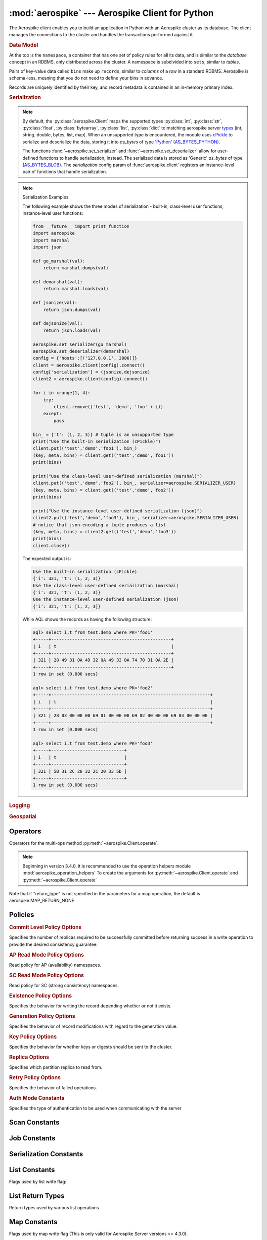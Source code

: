 .. _aerospike:

*************************************************
:mod:`aerospike` --- Aerospike Client for Python
*************************************************

.. module:: aerospike
    :platform: 64-bit Linux and OS X
    :synopsis: Aerospike client for Python.

The Aerospike client enables you to build an application in Python with an
Aerospike cluster as its database. The client manages the connections to the
cluster and handles the transactions performed against it.

.. rubric:: Data Model

At the top is the ``namespace``, a container that has one set of policy rules
for all its data, and is similar to the *database* concept in an RDBMS, only
distributed across the cluster. A namespace is subdivided into ``sets``,
similar to *tables*.

Pairs of key-value data called ``bins`` make up ``records``, similar to
*columns* of a *row* in a standard RDBMS. Aerospike is schema-less, meaning
that you do not need to define your bins in advance.

Records are uniquely identified by their key, and record metadata is contained
in an in-memory primary index.

.. seealso::
    `Architecture Overview <http://www.aerospike.com/docs/architecture/index.html>`_
    and `Aerospike Data Model
    <http://www.aerospike.com/docs/architecture/data-model.html>`_ for more
    information about Aerospike.


.. py:function:: client(config)

    Creates a new instance of the Client class. This client can
    :meth:`~aerospike.Client.connect` to the cluster and perform operations
    against it, such as :meth:`~aerospike.Client.put` and
    :meth:`~aerospike.Client.get` records.

    This is a wrapper function which calls the constructor for the :class:`~aerospike.Client` class.
    The client may also be constructed by calling the constructor directly.

    :param dict config: the client's configuration.

        .. hlist::
            :columns: 1

            * **hosts** a required :class:`list` of (address, port, [tls-name]) tuples identifying a node (or multiple nodes) in the cluster. 
                | The client will connect to the first available node in the list, the *seed node*, 
                | and will learn about the cluster and partition map from it. If tls-name is specified, it must match the tls-name specified in the node's
                | server configuration file and match the server's CA certificate.  
                | **Note: use of TLS requires Aerospike Enterprise Edition**
            * **lua** an optional :class:`dict` containing the paths to two types of Lua modules
                * **system_path** the location of the system modules such as ``aerospike.lua`` (default: ``/usr/local/aerospike/lua``)
                * **user_path** the location of the user's record and stream UDFs . (default: ``./``)
            * **policies** a :class:`dict` of policies
                * **read** A dictionary containing read policies. See :ref:`aerospike_read_policies` for available policy fields and values.
                * **write** A dictionary containing write policies. See :ref:`aerospike_write_policies` for available policy fields and values.
                * **apply** A dictionary containing apply policies. See :ref:`aerospike_apply_policies` for available policy fields and values.
                * **operate** A dictionary containing operate policies. See :ref:`aerospike_operate_policies` for available policy fields and values.
                * **remove** A dictionary containing remove policies. See :ref:`aerospike_remove_policies` for available policy fields and values.
                * **query** A dictionary containing query policies. See :ref:`aerospike_query_policies` for available policy fields and values.
                * **scan** A dictionary containing scan policies. See :ref:`aerospike_scan_policies` for available policy fields and values.
                * **batch** A dictionary containing batch policies. See :ref:`aerospike_batch_policies` for available policy fields and values.
                * **total_timeout** default connection timeout in milliseconds (**Deprecated**: set this the individual policy dictionaries)
                * **auth_mode** a value defining how to authenticate with the server such as :data:`aerospike.AUTH_INTERNAL` .
                * **login_timeout_ms** An integer representing Node login timeout in milliseconds. Default: ``5000``.
                * **key** default key policy, with values such as :data:`aerospike.POLICY_KEY_DIGEST` (**Deprecated**: set this individually in the 'read', 'write', 'apply', 'operate', 'remove' policy dictionaries)
                * **exists** default exists policy, with values such as :data:`aerospike.POLICY_EXISTS_CREATE` (**Deprecated**: set in the 'write' policies dictionary)
                * **max_retries** a :class:`int` representing the number of times to retry a transaction (**Deprecated**: set this the individual policy dictionaries)
                * **replica** default replica policy, with values such as :data:`aerospike.POLICY_REPLICA_MASTER` (**Deprecated**: set this in one or all of the 'read', 'write', 'apply', 'operate', 'remove' policy dictionaries)
                * **commit_level** default commit level policy, with values such as :data:`aerospike.POLICY_COMMIT_LEVEL_ALL` (**Deprecated**: set this as needed individually in the 'write', 'apply', 'operate', 'remove' policy dictionaries)
            * **shm** a :class:`dict` with optional shared-memory cluster tending parameters. Shared-memory cluster tending is on if the :class:`dict` is provided. If multiple clients are instantiated talking to the same cluster the *shm* cluster-tending should be used.
                * **max_nodes** maximum number of nodes allowed. Pad so new nodes can be added without configuration changes (default: 16)
                * **max_namespaces** similarly pad (default: 8)
                * **takeover_threshold_sec** take over tending if the cluster hasn't been checked for this many seconds (default: 30)
                * **shm_key**
                    | explicitly set the shm key for this client.
                    | If **use_shared_connection** is not set, or set to `False`, the user must provide a value for this field in order for shared memory to work correctly.
                    | If , and only if, **use_shared_connection** is set to `True`, the key will be implicitly evaluated per unique hostname, and can be inspected with :meth:`~aerospike.Client.shm_key` .
                    | It is still possible to specify a key when using **use_shared_connection** = `True`.
                    | (default: 0xA8000000)
            * **use_shared_connection** :class:`bool` indicating whether this instance should share its connection to the Aerospike cluster with other client instances in the same process. (default: ``False``)
            * **tls** a :class:`dict` of optional TLS configuration parameters.
                | **TLS usage requires Aerospike Enterprise Edition**

                * **enable** a :class:`bool` indicating whether tls should be enabled or not. Default: ``False``
                * **cafile** :class:`str` Path to a trusted CA certificate file. By default TLS will use system standard trusted CA certificates
                * **capath** :class:`str` Path to a directory of trusted certificates. See the OpenSSL SSL_CTX_load_verify_locations manual page for more information about the format of the directory.
                * **protocols** Specifies enabled protocols. This format is the same as Apache's SSLProtocol documented at https://httpd.apache.org/docs/current/mod/mod_ssl.html#sslprotocol . If not specified the client will use "-all +TLSv1.2".
                * **cipher_suite** :class:`str` Specifies enabled cipher suites. The format is the same as OpenSSL's Cipher List Format documented at https://www.openssl.org/docs/manmaster/apps/ciphers.html .If not specified the OpenSSL default cipher suite described in the ciphers documentation will be used. If you are not sure what cipher suite to select this option is best left unspecified 
                * **keyfile** :class:`str` Path to the client's key for mutual authentication. By default mutual authentication is disabled.
                * **keyfile_pw** :class:`str` Decryption password for the client's key for mutual authentication. By default the key is assumed not to be encrypted.
                * **cert_blacklist** :class:`str` Path to a certificate blacklist file. The file should contain one line for each blacklisted certificate. Each line starts with the certificate serial number expressed in hex. Each entry may optionally specify the issuer name of the certificate (serial numbers are only required to be unique per issuer). Example records: 867EC87482B2 /C=US/ST=CA/O=Acme/OU=Engineering/CN=Test Chain CA E2D4B0E570F9EF8E885C065899886461
                * **certfile** :class:`str` Path to the client's certificate chain file for mutual authentication. By default mutual authentication is disabled.
                * **crl_check** :class:`bool` Enable CRL checking for the certificate chain leaf certificate. An error occurs if a suitable CRL cannot be found. By default CRL checking is disabled.
                * **crl_check_all** :class:`bool` Enable CRL checking for the entire certificate chain. An error occurs if a suitable CRL cannot be found. By default CRL checking is disabled.
                * **log_session_info** :class:`bool` Log session information for each connection.
                * **for_login_only** :class:`bool` Log session information for each connection. Use TLS connections only for login authentication. All other communication with the server will be done with non-TLS connections. Default: ``False`` (Use TLS connections for all communication with server.)
            * **serialization** an optional instance-level :py:func:`tuple` of (serializer, deserializer). Takes precedence over a class serializer registered with :func:`~aerospike.set_serializer`.
            * **thread_pool_size** number of threads in the pool that is used in batch/scan/query commands (default: 16)
            * **max_socket_idle** 
                | Maximum socket idle time in seconds.  Connection pools will discard sockets that have
                | been idle longer than the maximum.  The value is limited to 24 hours (86400).
                | It's important to set this value to a few seconds less than the server's proto-fd-idle-ms
                | (default 60000 milliseconds or 1 minute), so the client does not attempt to use a socket
                | that has already been reaped by the server.
                | (Default: 0 seconds (disabled) for non-TLS connections, 55 seconds for TLS connections)
            * **max_conns_per_node** maximum number of pipeline connections allowed for each node 
            * **tend_interval** polling interval in milliseconds for tending the cluster (default: 1000)
            * **compression_threshold** compress data for transmission if the object size is greater than a given number of bytes (default: 0, meaning 'never compress') (**Deprecated**, set this in the 'write' policy dictionary)
            * **cluster_name** only server nodes matching this name will be used when determining the cluster
            * **rack_id**
                | An integer. Rack where this client instance resides.
                | **rack_aware** and **POLICY_REPLICA_PREFER_RACK** and server rack configuration must also be set to enable this functionality.
                | (Default 0)
            * **rack_aware**
                | Boolean. Track server rack data.
                | This field is useful when directing read commands to the server node that contains the key and exists on the same rack as the client.
                | This serves to lower cloud provider costs when nodes are distributed across different racks/data centers.
                | **rack_id** and **POLICY_REPLICA_PREFER_RACK** and server rack configuration must also be set to enable this functionality.
                | (Default False)
            * **use_services_alternate**
                | Boolean. Flag to signify if "services-alternate" should be used instead of "services"
                | (Default False)


    :return: an instance of the :py:class:`aerospike.Client` class.

    .. seealso::
        `Shared Memory <https://www.aerospike.com/docs/client/c/usage/shm.html>`_ and `Per-Transaction Consistency Guarantees <http://www.aerospike.com/docs/architecture/consistency.html>`_.

    .. code-block:: python

        import aerospike

        # configure the client to first connect to a cluster node at 127.0.0.1
        # the client will learn about the other nodes in the cluster from the
        # seed node.
        # in this configuration shared-memory cluster tending is turned on,
        # which is appropriate for a multi-process context, such as a webserver
        config = {
            'hosts':    [ ('127.0.0.1', 3000) ],
            'policies': {'read': {total_timeout': 1000}},
            'shm':      { }}
        client = aerospike.client(config)

    .. versionchanged:: 2.0.0


    .. code-block:: python

        import aerospike
        import sys

        # NOTE: Use of TLS Requires Aerospike Enterprise Server Version >= 3.11 and Python Client version 2.1.0 or greater
        # To view Instructions for server configuration for TLS see https://www.aerospike.com/docs/guide/security/tls.html
        tls_name = "some-server-tls-name"
        tls_ip = "127.0.0.1"
        tls_port = 4333

        # If tls-name is specified, it must match the tls-name specified in the node’s server configuration file
        # and match the server’s CA certificate.
        tls_host_tuple = (tls_ip, tls_port, tls_name)
        hosts = [tls_host_tuple]

        # Example configuration which will use TLS with the specifed cafile
        tls_config = {
            "cafile": "/path/to/cacert.pem",
            "enable": True
        }

        client = aerospike.client({
            "hosts": hosts,
            "tls": tls_config
        })
        try:
            client.connect()
        except Exception as e:
            print(e)
            print("Failed to connect")
            sys.exit()

        key = ('test', 'demo', 1)
        client.put(key, {'aerospike': 'aerospike'})
        print(client.get(key))

.. py:function:: null()

    A type for distinguishing a server-side null from a Python :py:obj:`None`.
    Replaces the constant ``aerospike.null``.

    :return: a type representing the server-side type ``as_null``.

    .. versionadded:: 2.0.1


.. py:function:: CDTWildcard()

    A type representing a wildcard object. This type may only be used as a comparison value in operations.
    It may not be stored in the database.

    :return: a type representing a wildcard value.

    .. code-block:: python

        import aerospike
        from aerospike_helpers.operations import list_operations as list_ops

        client = aerospike.client({'hosts': [('localhost', 3000)]}).connect()
        key = 'test', 'demo', 1

        #  get all values of the form [1, ...] from a list of lists.
        #  For example if list is [[1, 2, 3], [2, 3, 4], [1, 'a']], this operation will match
        #  [1, 2, 3] and [1, 'a']
        operations = [list_ops.list_get_by_value('list_bin', [1, aerospike.CDTWildcard()], aerospike.LIST_RETURN_VALUE)]
        _, _, bins = client.operate(key, operations)

    .. versionadded:: 3.5.0
    .. note:: This requires Aerospike Server 4.3.1.3 or greater


.. py:function:: CDTInfinite()

    A type representing an infinte value. This type may only be used as a comparison value in operations.
    It may not be stored in the database.

    :return: a type representing an infinite value.

    .. code-block:: python

        import aerospike
        from aerospike_helpers.operations import list_operations as list_ops

        client = aerospike.client({'hosts': [('localhost', 3000)]}).connect()
        key = 'test', 'demo', 1

        #  get all values of the form [1, ...] from a list of lists.
        #  For example if list is [[1, 2, 3], [2, 3, 4], [1, 'a']], this operation will match
        #  [1, 2, 3] and [1, 'a']
        operations = [list_ops.list_get_by_value_range('list_bin', aerospike.LIST_RETURN_VALUE, [1],  [1, aerospike.CDTInfinite()])]
        _, _, bins = client.operate(key, operations)

    .. versionadded:: 3.5.0
    .. note:: This requires Aerospike Server 4.3.1.3 or greater


.. py:function:: calc_digest(ns, set, key) -> bytearray

    Calculate the digest of a particular key. See: :ref:`aerospike_key_tuple`.

    :param str ns: the namespace in the aerospike cluster.
    :param str set: the set name.
    :param key: the primary key identifier of the record within the set.
    :type key: :class:`str`, :class:`int` or :class:`bytearray`
    :return: a RIPEMD-160 digest of the input tuple.
    :rtype: :class:`bytearray`

    .. code-block:: python

        import aerospike
        import pprint

        digest = aerospike.calc_digest("test", "demo", 1 )
        pp.pprint(digest)


.. rubric:: Serialization

.. note::

    By default, the :py:class:`aerospike.Client` maps the supported types \
    :py:class:`int`, :py:class:`str`, :py:class:`float`, :py:class:`bytearray`, \
    :py:class:`list`, :py:class:`dict` to matching aerospike server \
    `types <http://www.aerospike.com/docs/guide/data-types.html>`_ \
    (int, string, double, bytes, list, map). When an unsupported type is \
    encountered, the module uses \
    `cPickle <https://docs.python.org/2/library/pickle.html?highlight=cpickle#module-cPickle>`_ \
    to serialize and deserialize the data, storing it into *as_bytes* of type \
    `'Python' <https://www.aerospike.com/docs/udf/api/bytes.html#encoding-type>`_ \
    (`AS_BYTES_PYTHON <http://www.aerospike.com/apidocs/c/d0/dd4/as__bytes_8h.html#a0cf2a6a1f39668f606b19711b3a98bf3>`_).

    The functions :func:`~aerospike.set_serializer` and :func:`~aerospike.set_deserializer` \
    allow for user-defined functions to handle serialization, instead. \
    The serialized data is stored as \
    'Generic' *as_bytes* of type (\
    `AS_BYTES_BLOB <http://www.aerospike.com/apidocs/c/d0/dd4/as__bytes_8h.html#a0cf2a6a1f39668f606b19711b3a98bf3>`_). \
    The *serialization* config param of :func:`aerospike.client` registers an \
    instance-level pair of functions that handle serialization.

.. py:function:: set_serializer(callback)

    Register a user-defined serializer available to all :class:`aerospike.Client`
    instances.

    :param callable callback: the function to invoke for serialization.

    .. seealso:: To use this function with :meth:`~aerospike.Client.put` the \
        argument to *serializer* should be :const:`aerospike.SERIALIZER_USER`.

    .. code-block:: python

        import aerospike
        import json

        def my_serializer(val):
            return json.dumps(val)

        aerospike.set_serializer(my_serializer)

    .. versionadded:: 1.0.39

.. py:function:: set_deserializer(callback)

    Register a user-defined deserializer available to all :class:`aerospike.Client`
    instances. Once registered, all read methods (such as \
    :meth:`~aerospike.Client.get`) will run bins containing 'Generic' *as_bytes* \
    of type (`AS_BYTES_BLOB <http://www.aerospike.com/apidocs/c/d0/dd4/as__bytes_8h.html#a0cf2a6a1f39668f606b19711b3a98bf3>`_)
    through this deserializer.

    :param callable callback: the function to invoke for deserialization.

.. py:function:: unset_serializers()

    Deregister the user-defined de/serializer available from :class:`aerospike.Client`
    instances.

    .. versionadded:: 1.0.53

.. note:: Serialization Examples

    The following example shows the three modes of serialization - built-in, \
    class-level user functions, instance-level user functions:

    .. code-block:: python

        from __future__ import print_function
        import aerospike
        import marshal
        import json

        def go_marshal(val):
            return marshal.dumps(val)

        def demarshal(val):
            return marshal.loads(val)

        def jsonize(val):
            return json.dumps(val)

        def dejsonize(val):
            return json.loads(val)

        aerospike.set_serializer(go_marshal)
        aerospike.set_deserializer(demarshal)
        config = {'hosts':[('127.0.0.1', 3000)]}
        client = aerospike.client(config).connect()
        config['serialization'] = (jsonize,dejsonize)
        client2 = aerospike.client(config).connect()

        for i in xrange(1, 4):
            try:
                client.remove(('test', 'demo', 'foo' + i))
            except:
                pass

        bin_ = {'t': (1, 2, 3)} # tuple is an unsupported type
        print("Use the built-in serialization (cPickle)")
        client.put(('test','demo','foo1'), bin_)
        (key, meta, bins) = client.get(('test','demo','foo1'))
        print(bins)

        print("Use the class-level user-defined serialization (marshal)")
        client.put(('test','demo','foo2'), bin_, serializer=aerospike.SERIALIZER_USER)
        (key, meta, bins) = client.get(('test','demo','foo2'))
        print(bins)

        print("Use the instance-level user-defined serialization (json)")
        client2.put(('test','demo','foo3'), bin_, serializer=aerospike.SERIALIZER_USER)
        # notice that json-encoding a tuple produces a list
        (key, meta, bins) = client2.get(('test','demo','foo3'))
        print(bins)
        client.close()

    The expected output is:

    .. code-block:: python

        Use the built-in serialization (cPickle)
        {'i': 321, 't': (1, 2, 3)}
        Use the class-level user-defined serialization (marshal)
        {'i': 321, 't': (1, 2, 3)}
        Use the instance-level user-defined serialization (json)
        {'i': 321, 't': [1, 2, 3]}

    While AQL shows the records as having the following structure:

    .. code-block:: sql

        aql> select i,t from test.demo where PK='foo1'
        +-----+----------------------------------------------+
        | i   | t                                            |
        +-----+----------------------------------------------+
        | 321 | 28 49 31 0A 49 32 0A 49 33 0A 74 70 31 0A 2E |
        +-----+----------------------------------------------+
        1 row in set (0.000 secs)

        aql> select i,t from test.demo where PK='foo2'
        +-----+-------------------------------------------------------------+
        | i   | t                                                           |
        +-----+-------------------------------------------------------------+
        | 321 | 28 03 00 00 00 69 01 00 00 00 69 02 00 00 00 69 03 00 00 00 |
        +-----+-------------------------------------------------------------+
        1 row in set (0.000 secs)

        aql> select i,t from test.demo where PK='foo3'
        +-----+----------------------------+
        | i   | t                          |
        +-----+----------------------------+
        | 321 | 5B 31 2C 20 32 2C 20 33 5D |
        +-----+----------------------------+
        1 row in set (0.000 secs)


.. rubric:: Logging

.. py:function:: set_log_handler(callback)

    Set a user-defined function as the log handler for all aerospike objects.
    The *callback* is invoked whenever a log event passing the logging level
    threshold is encountered.

    :param callable callback: the function used as the logging handler.

    .. note:: The callback function must have the five parameters (level, func, path, line, msg)

        .. code-block:: python

            from __future__ import print_function
            import aerospike

            def as_logger(level, func, path, line, msg):
            def as_logger(level, func, myfile, line, msg):
                print("**", myfile, line, func, ':: ', msg, "**")

            aerospike.set_log_level(aerospike.LOG_LEVEL_DEBUG)
            aerospike.set_log_handler(as_logger)


.. py:function:: set_log_level(log_level)

    Declare the logging level threshold for the log handler.

    :param int log_level: one of the :ref:`aerospike_log_levels` constant values.


.. rubric:: Geospatial

.. py:function:: geodata([geo_data])

    Helper for creating an instance of the :class:`~aerospike.GeoJSON` class. \
    Used to wrap a geospatial object, such as a point, polygon or circle.

    :param dict geo_data: a :class:`dict` representing the geospatial data.
    :return: an instance of the :py:class:`aerospike.GeoJSON` class.

    .. code-block:: python

        import aerospike

        # Create GeoJSON point using WGS84 coordinates.
        latitude = 45.920278
        longitude = 63.342222
        loc = aerospike.geodata({'type': 'Point',
                                 'coordinates': [longitude, latitude]})

    .. versionadded:: 1.0.54

.. py:function:: geojson([geojson_str])

    Helper for creating an instance of the :class:`~aerospike.GeoJSON` class \
    from a raw GeoJSON :class:`str`.

    :param dict geojson_str: a :class:`str` of raw GeoJSON.
    :return: an instance of the :py:class:`aerospike.GeoJSON` class.

    .. code-block:: python

        import aerospike

        # Create GeoJSON point using WGS84 coordinates.
        loc = aerospike.geojson('{"type": "Point", "coordinates": [-80.604333, 28.608389]}')

    .. versionadded:: 1.0.54

.. _aerospike_operators:

Operators
---------

Operators for the multi-ops method :py:meth:`~aerospike.Client.operate`.

.. note::

    Beginning in version 3.4.0, it is recommended to use the operation helpers module :mod:`aerospike_operation_helpers` 
    To create the arguments for :py:meth:`~aerospike.Client.operate` and :py:meth:`~aerospike.Client.operate`

.. data:: OPERATOR_WRITE

    Write a value into a bin

    .. code-block:: python

        {
            "op" : aerospike.OPERATOR_WRITE,
            "bin": "name",
            "val": "Peanut"
        }

.. data:: OPERATOR_APPEND

    Append to a bin with :class:`str` type data

    .. code-block:: python

        {
            "op" : aerospike.OPERATOR_APPEND,
            "bin": "name",
            "val": "Mr. "
        }

.. data:: OPERATOR_PREPEND

    Prepend to a bin with :class:`str` type data

    .. code-block:: python

        {
            "op" : aerospike.OPERATOR_PREPEND,
            "bin": "name",
            "val": " Esq."
        }

.. data:: OPERATOR_INCR

    Increment a bin with :class:`int` or :class:`float` type data

    .. code-block:: python

        {
            "op" : aerospike.OPERATOR_INCR,
            "bin": "age",
            "val": 1
        }

.. data:: OPERATOR_READ

    Read a specific bin

    .. code-block:: python

        {
            "op" : aerospike.OPERATOR_READ,
            "bin": "name"
        }

.. data:: OPERATOR_TOUCH

    Touch a record, setting its TTL. May be combined with :const:`~aerospike.OPERATOR_READ`

    .. code-block:: python

        {
            "op" : aerospike.OPERATOR_TOUCH
        }

.. data:: OP_LIST_APPEND

    Append an element to a bin with :class:`list` type data

    .. code-block:: python

        {
            "op" : aerospike.OP_LIST_APPEND,
            "bin": "events",
            "val": 1234,
            "list_policy": {"write_flags": aerospike.LIST_WRITE_ADD_UNIQUE} # Optional, new in client 3.4.0
        }

    .. versionchanged:: 3.4.0

.. data:: OP_LIST_APPEND_ITEMS

    Extend a bin with :class:`list` type data with a list of items

    .. code-block:: python

        {
            "op" : aerospike.OP_LIST_APPEND_ITEMS,
            "bin": "events",
            "val": [ 123, 456 ],
            "list_policy": {"write_flags": aerospike.LIST_WRITE_ADD_UNIQUE} # Optional, new in client 3.4.0
        }

    .. versionchanged:: 3.4.0

.. data:: OP_LIST_INSERT

    Insert an element at a specified index of a bin with :class:`list` type data

    .. code-block:: python

        {
            "op" : aerospike.OP_LIST_INSERT,
            "bin": "events",
            "index": 2,
            "val": 1234,
            "list_policy": {"write_flags": aerospike.LIST_WRITE_ADD_UNIQUE} # Optional, new in client 3.4.0
        }

    .. versionchanged:: 3.4.0

.. data:: OP_LIST_INSERT_ITEMS

    Insert the items at a specified index of a bin with :class:`list` type data

    .. code-block:: python

        {
            "op" : aerospike.OP_LIST_INSERT_ITEMS,
            "bin": "events",
            "index": 2,
            "val": [ 123, 456 ]
            "list_policy": {"write_flags": aerospike.LIST_WRITE_ADD_UNIQUE} # Optional, new in client 3.4.0
        }

    .. versionchanged:: 3.4.0

.. data:: OP_LIST_INCREMENT

    Increment the value of an item at the given index in a list stored in the specified bin

    .. code-block:: python

        {
            "op": aerospike.OP_LIST_INCREMENT,
            "bin": "bin_name",
            "index": 2,
            "val": 5,
            "list_policy": {"write_flags": aerospike.LIST_WRITE_ADD_UNIQUE} # Optional, new in client 3.4.0
        }

    .. versionchanged:: 3.4.0

.. data:: OP_LIST_POP

    Remove and return the element at a specified index of a bin with :class:`list` type data

    .. code-block:: python

        {
            "op" : aerospike.OP_LIST_POP, # removes and returns a value
            "bin": "events",
            "index": 2
        }

.. data:: OP_LIST_POP_RANGE

    Remove and return a list of elements at a specified index range of a bin with :class:`list` type data

    .. code-block:: python

        {
            "op" : aerospike.OP_LIST_POP_RANGE,
            "bin": "events",
            "index": 2,
            "val": 3 # remove and return 3 elements starting at index 2
        }

.. data:: OP_LIST_REMOVE

    Remove the element at a specified index of a bin with :class:`list` type data

    .. code-block:: python

        {
            "op" : aerospike.OP_LIST_REMOVE, # remove a value
            "bin": "events",
            "index": 2
        }

.. data:: OP_LIST_REMOVE_RANGE

    Remove a list of elements at a specified index range of a bin with :class:`list` type data

    .. code-block:: python

        {
            "op" : aerospike.OP_LIST_REMOVE_RANGE,
            "bin": "events",
            "index": 2,
            "val": 3 # remove 3 elements starting at index 2
        }

.. data:: OP_LIST_CLEAR

    Remove all the elements in a bin with :class:`list` type data

    .. code-block:: python

         {
            "op" : aerospike.OP_LIST_CLEAR,
            "bin": "events"
        }

.. data:: OP_LIST_SET

    Set the element *val* in a specified index of a bin with :class:`list` type data

    .. code-block:: python

        {
            "op" : aerospike.OP_LIST_SET,
            "bin": "events",
            "index": 2,
            "val": "latest event at index 2" # set this value at index 2,
            "list_policy": {"write_flags": aerospike.LIST_WRITE_ADD_UNIQUE} # Optional, new in client 3.4.0
        }

    .. versionchanged:: 3.4.0

.. data:: OP_LIST_GET

    Get the element at a specified index of a bin with :class:`list` type data

    .. code-block:: python

        {
            "op" : aerospike.OP_LIST_GET,
            "bin": "events",
            "index": 2
        }

.. data:: OP_LIST_GET_RANGE

    Get the list of elements starting at a specified index of a bin with :class:`list` type data

    .. code-block:: python

        {
            "op" : aerospike.OP_LIST_GET_RANGE,
            "bin": "events",
            "index": 2,
            "val": 3 # get 3 elements starting at index 2
        }

.. data:: OP_LIST_TRIM

    Remove elements from a bin with :class:`list` type data which are not within the range starting at a given *index* plus *val*

    .. code-block:: python

        {
            "op" : aerospike.OP_LIST_TRIM,
            "bin": "events",
            "index": 2,
            "val": 3 # remove all elements not in the range between index 2 and index 2 + 3
        }

.. data:: OP_LIST_SIZE

    Count the number of elements in a bin with :class:`list` type data

    .. code-block:: python

        {
            "op" : aerospike.OP_LIST_SIZE,
            "bin": "events" # gets the size of a list contained in the bin
        }

.. data:: OP_LIST_GET_BY_INDEX

    Get the item at the specified index from a list bin. Server selects list item identified by index
    and returns selected data specified by ``return_type``.

    .. code-block:: python

        {
            "op" : aerospike.OP_LIST_GET_BY_INDEX,
            "bin": "events",
            "index": 2, # Index of the item to fetch
            "return_type": aerospike.LIST_RETURN_VALUE
        }

    .. versionadded:: 3.4.0

.. data:: OP_LIST_GET_BY_INDEX_RANGE

    Server selects ``count`` list items starting at specified index and returns selected data specified by return_type.
    if ``count`` is omitted, the server returns all items from ``index`` to the end of list.

    If ``inverted`` is set to ``True``, return all items outside of the specified range.

    .. code-block:: python

        {
            "op" : aerospike.OP_LIST_GET_BY_INDEX_RANGE,
            "bin": "events",
            "index": 2, # Beginning index of range,
            "count": 2, # Optional Count.
            "return_type": aerospike.LIST_RETURN_VALUE,
            "inverted": False # Optional.
        }

    .. versionadded:: 3.4.0

.. data:: OP_LIST_GET_BY_RANK

    Server selects list item identified by ``rank`` and returns selected data specified by return_type.

    .. code-block:: python

        {
            "op" : aerospike.OP_LIST_GET_BY_RANK,
            "bin": "events",
            "rank": 2, # Rank of the item to fetch
            "return_type": aerospike.LIST_RETURN_VALUE
        }

    .. versionadded:: 3.4.0

.. data:: OP_LIST_GET_BY_RANK_RANGE

    Server selects ``count`` list items starting at specified rank and returns selected data specified by return_type.
    If ``count`` is not specified, the server returns items starting at the specified rank to the last ranked item.

    If ``inverted`` is set to ``True``, return all items outside of the specified range.

    .. code-block:: python

        {
            "op" : aerospike.OP_LIST_GET_BY_RANK_RANGE,
            "bin": "events",
            "rank": 2, # Rank of the item to fetch
            "count": 3,
            "return_type": aerospike.LIST_RETURN_VALUE,
            "inverted": False # Optional, defaults to False
        }

    .. versionadded:: 3.4.0

.. data:: OP_LIST_GET_BY_VALUE

    Server selects list items identified by ``val`` and returns selected data specified by return_type.

    .. code-block:: python

        {
            "op" : aerospike.OP_LIST_GET_BY_VALUE,
            "bin": "events",
            "val": 5, 
            "return_type": aerospike.LIST_RETURN_COUNT
        }

    .. versionadded:: 3.4.0

.. data:: OP_LIST_GET_BY_VALUE_LIST

    Server selects list items contained in by ``value_list`` and returns selected data specified by return_type.
    
    If ``inverted`` is set to ``True``, returns items not included in ``value_list``

    .. code-block:: python

        {
            "op" : aerospike.OP_LIST_GET_BY_VALUE_LIST,
            "bin": "events",
            "value_list": [5, 6, 7],
            "return_type": aerospike.LIST_RETURN_COUNT,
            "inverted": False # Optional, defaults to False
        }

    .. versionadded:: 3.4.0

.. data:: OP_LIST_GET_BY_VALUE_RANGE

    Create list get by value range operation. Server selects list items identified by value range (begin inclusive, end exclusive).
    If ``value_begin`` is not present the range is less than ``value_end``. If ``value_end`` is not specified, the range is greater
    than or equal to ``value_begin``.
    
    If ``inverted`` is set to ``True``, returns items not included in the specified range.

    .. code-block:: python

        {
            "op" : aerospike.OP_LIST_GET_BY_VALUE_RANGE,
            "bin": "events",
            "value_begin": 3, # Optional
            "value_end": 6, Optional
            "return_type": aerospike.LIST_RETURN_VALUE,
            "inverted": False # Optional, defaults to False
        }

    .. versionadded:: 3.4.0

.. data:: OP_LIST_REMOVE_BY_INDEX

    Remove and return the item at the specified index from a list bin. Server selects list item identified by index
    and returns selected data specified by ``return_type``.

    .. code-block:: python

        {
            "op" : aerospike.OP_LIST_REMOVE_BY_INDEX,
            "bin": "events",
            "index": 2, # Index of the item to fetch
            "return_type": aerospike.LIST_RETURN_VALUE
        }

    .. versionadded:: 3.4.0

.. data:: OP_LIST_REMOVE_BY_INDEX_RANGE

    Server remove ``count`` list items starting at specified index and returns selected data specified by return_type.
    if ``count`` is omitted, the server removes and returns all items from ``index`` to the end of list.

    If ``inverted`` is set to ``True``, remove and return all items outside of the specified range.

    .. code-block:: python

        {
            "op" : aerospike.OP_LIST_REMOVE_BY_INDEX_RANGE,
            "bin": "events",
            "index": 2, # Beginning index of range,
            "count": 2, # Optional Count.
            "return_type": aerospike.LIST_RETURN_VALUE,
            "inverted": False # Optional. 
        }

    .. versionadded:: 3.4.0

.. data:: OP_LIST_REMOVE_BY_RANK

    Server removes and returns list item identified by ``rank`` and returns selected data specified by return_type.

    .. code-block:: python

        {
            "op" : aerospike.OP_LIST_REMOVE_BY_RANK,
            "bin": "events",
            "rank": 2, # Rank of the item to fetch
            "return_type": aerospike.LIST_RETURN_VALUE
        }

    .. versionadded:: 3.4.0

.. data:: OP_LIST_REMOVE_BY_RANK_RANGE

    Server removes and returns ``count`` list items starting at specified rank and returns selected data specified by return_type.
    If ``count`` is not specified, the server removes and returns items starting at the specified rank to the last ranked item.

    If ``inverted`` is set to ``True``, removes return all items outside of the specified range.

    .. code-block:: python

        {
            "op" : aerospike.OP_LIST_REMOVE_BY_RANK_RANGE,
            "bin": "events",
            "rank": 2, # Rank of the item to fetch
            "count": 3,
            "return_type": aerospike.LIST_RETURN_VALUE,
            "inverted": False # Optional, defaults to False
        }

    .. versionadded:: 3.4.0

.. data:: OP_LIST_REMOVE_BY_VALUE

    Server removes and returns list items identified by ``val`` and returns selected data specified by return_type.

    If ``inverted`` is set to ``True``, removes and returns list items with a value not equal to ``val``.

    .. code-block:: python

        {
            "op" : aerospike.OP_LIST_REMOVE_BY_VALUE,
            "bin": "events",
            "val": 5, 
            "return_type": aerospike.LIST_RETURN_COUNT,
            "inverted", # Optional, defaults to False
        }

    .. versionadded:: 3.4.0

.. data:: OP_LIST_REMOVE_BY_VALUE_LIST

    Server removes and returns list items contained in by ``value_list`` and returns selected data specified by return_type.
    
    If ``inverted`` is set to ``True``, removes and returns items not included in ``value_list``

    .. code-block:: python

        {
            "op" : aerospike.OP_LIST_REMOVE_BY_VALUE_LIST,
            "bin": "events",
            "value_list": [5, 6, 7],
            "return_type": aerospike.LIST_RETURN_COUNT,
            "inverted": False # Optional, defaults to False
        }

    .. versionadded:: 3.4.0

.. data:: OP_LIST_REMOVE_BY_VALUE_RANGE

    Create list remove by value range operation. Server removes and returns list items identified by value range (begin inclusive, end exclusive).
    If ``value_begin`` is not present the range is less than ``value_end``. If ``value_end`` is not specified, the range is greater
    than or equal to ``value_begin``.
    
    If ``inverted`` is set to ``True``, removes and returns items not included in the specified range.

    .. code-block:: python

        {
            "op" : aerospike.OP_LIST_REMOVE_BY_VALUE_RANGE,
            "bin": "events",
            "value_begin": 3, # Optional
            "value_end": 6, Optional
            "return_type": aerospike.LIST_RETURN_VALUE,
            "inverted": False # Optional, defaults to False
        }

    .. versionadded:: 3.4.0

.. data:: OP_LIST_SET_ORDER

    Assign an ordering to the specified list bin.
    ``list_order`` should be one of ``aerospike.LIST_ORDERED``, ``aerospike.LIST_UNORDERED``.

    .. code-block:: python

        {
            "op": aerospike.OP_LIST_SET_ORDER,
            "list_order": aerospike.LIST_ORDERED,
            "bin": "events"
        }

    .. versionadded:: 3.4.0

.. data:: OP_LIST_SORT

    Perform a sort operation on the bin.
    ``sort_flags``, if provided, can be one of: ``aerospike.LIST_SORT_DROP_DUPLICATES`` indicating that duplicate elements
    should be removed from the sorted list.

    .. code-block:: python

        {
            'op': aerospike.OP_LIST_SORT,
            'sort_flags': aerospike.LIST_SORT_DROP_DUPLICATES, # Optional flags or'd together specifying behavior
            'bin': self.test_bin
        }

    .. versionadded:: 3.4.0

.. data:: OP_MAP_SET_POLICY

    Set the policy for a map bin. The policy controls the write mode and the ordering of the map entries.

    .. code-block:: python

        {
            "op" : aerospike.OP_MAP_SET_POLICY,
            "bin": "scores",
            "map_policy": {"map_write_mode": Aeorspike.MAP_UPDATE, "map_order": Aerospike.MAP_KEY_VALUE_ORDERED}
        }

.. data:: OP_MAP_PUT

    Put a key/value pair into a map. Operator accepts an optional map_policy dictionary (see OP_MAP_SET_POLICY for an example).

    .. code-block:: python

        {
            "op" : aerospike.OP_MAP_PUT,
            "bin": "my_map",
            "key": "age",
            "val": 97
        }

.. data:: OP_MAP_PUT_ITEM
    
    Put a dictionary of key/value pairs into a map. Operator accepts an optional map_policy dictionary (see OP_MAP_SET_POLICY for an example).

    .. code-block:: python

        {
            "op" : aerospike.OP_MAP_PUT_ITEMS,
            "bin": "my_map",
            "val": {"name": "bubba", "occupation": "dancer"}
        }

.. data:: OP_MAP_INCREMENT

    Increment the value of map entry by the given "val" argument. Operator accepts an optional map_policy dictionary (see OP_MAP_SET_POLICY for an example).

    .. code-block:: python

        {
            "op" : aerospike.OP_MAP_INCREMENT,
            "bin": "my_map",
            "key": "age",
            "val": 1
        }

.. data:: OP_MAP_DECREMENT

    Decrement the value of map entry by the given "val" argument. Operator accepts an optional map_policy dictionary (see OP_MAP_SET_POLICY for an example).


    .. code-block:: python

        {
            "op" : aerospike.OP_MAP_DECREMENT,
            "bin": "my_map",
            "key": "age",
            "val": 1
        }

.. data:: OP_MAP_SIZE

    Return the number of entries in the given map bin.

    .. code-block:: python

        {
            "op" : aerospike.OP_MAP_SIZE,
            "bin": "my_map"
        }

.. data:: OP_MAP_CLEAR

    Remove all entries from the given map bin.

    .. code-block:: python

        {
            "op" : aerospike.OP_MAP_CLEAR,
            "bin": "my_map"
        }

Note that if "return_type" is not specified in the parameters for a map operation, the default is aerospike.MAP_RETURN_NONE

.. data:: OP_MAP_REMOVE_BY_KEY

    Remove the first entry from the map bin that matches the given key.

    .. code-block:: python

        {
            "op" : aerospike.OP_MAP_REMOVE_BY_KEY,
            "bin": "my_map",
            "key": "age",
            "return_type": aerospike.MAP_RETURN_VALUE
        }

.. data:: OP_MAP_REMOVE_BY_KEY_LIST

    Remove the entries from the map bin that match the list of given keys.
    If ``inverted`` is set to ``True``, remove all items except those in the list of keys.

    .. code-block:: python

        {
            "op" : aerospike.OP_MAP_REMOVE_BY_KEY_LIST,
            "bin": "my_map",
            "val": ["name", "rank", "serial"],
            "inverted": False #Optional
        }

.. data:: OP_MAP_REMOVE_BY_KEY_RANGE

    Remove the entries from the map bin that have keys which fall between the given "key" (inclusive) and "val" (exclusive).
    If ``inverted`` is set to ``True``, remove all items outside of the specified range.

    .. code-block:: python

        {
            "op" : aerospike.OP_MAP_REMOVE_BY_KEY_RANGE,
            "bin": "my_map",
            "key": "i",
            "val": "j",
            "return_type": aerospike.MAP_RETURN_KEY_VALUE,
            "inverted": False # Optional
        }

.. data:: OP_MAP_REMOVE_BY_VALUE

    Remove the entry or entries from the map bin that have values which match the given "val" parameter.
    If ``inverted`` is set to ``True``, remove all items with a value other than ``val``

    .. code-block:: python

        {
            "op" : aerospike.OP_MAP_REMOVE_BY_VALUE,
            "bin": "my_map",
            "val": 97,
            "return_type": aerospike.MAP_RETURN_KEY
            "inverted": False #optional
        }

.. data:: OP_MAP_REMOVE_BY_VALUE_LIST

    Remove the entries from the map bin that have values which match the list of values given in the "val" parameter.
    If ``inverted`` is set to ``True``, remove all items with values not contained in the list of values.

    .. code-block:: python

        {
            "op" : aerospike.OP_MAP_REMOVE_BY_VALUE_LIST,
            "bin": "my_map",
            "val": [97, 98, 99],
            "return_type": aerospike.MAP_RETURN_KEY,
            "inverted": False # Optional
        }

.. data:: OP_MAP_REMOVE_BY_VALUE_RANGE

    Remove the entries from the map bin that have values starting with the given "val" parameter (inclusive) up to the given "range" parameter (exclusive).
    If ``inverted`` is set to ``True``, remove all items outside of the specified range.

    .. code-block:: python

        {
            "op" : aerospike.OP_MAP_REMOVE_BY_VALUE_RANGE,
            "bin": "my_map",
            "val": 97,
            "range": 100,
            "return_type": aerospike.MAP_RETURN_KEY,
            "inverted": False # Optional
        }

.. data:: OP_MAP_REMOVE_BY_INDEX

    Remove the entry from the map bin at the given "index" location.

    .. code-block:: python

        {
            "op" : aerospike.OP_MAP_REMOVE_BY_INDEX,
            "bin": "my_map",
            "index": 0,
            "return_type": aerospike.MAP_RETURN_KEY_VALUE
        }

.. data:: OP_MAP_REMOVE_BY_INDEX_RANGE

    Remove the entries from the map bin starting at the given "index" location and removing "range" items.
    If ``inverted`` is set to ``True``, remove all items outside of the specified range.


    .. code-block:: python

        {
            "op" : aerospike.OP_MAP_REMOVE_BY_INDEX_RANGE,
            "bin": "my_map",
            "index": 0,
            "val": 2,
            "return_type": aerospike.MAP_RETURN_KEY_VALUE,
            "inverted": False # Optional
        }
        
.. data:: OP_MAP_REMOVE_BY_RANK

    Remove the first entry from the map bin that has a value with a rank matching the given "index".

    .. code-block:: python

        {
            "op" : aerospike.OP_MAP_REMOVE_BY_RANK,
            "bin": "my_map",
            "index": 10
        }

.. data:: OP_MAP_REMOVE_BY_RANK_RANGE

    Remove the entries from the map bin that have values with a rank starting at the given "index" and removing "range" items.
    If ``inverted`` is set to ``True``, remove all items outside of the specified range.

    .. code-block:: python

        {
            "op" : aerospike.OP_MAP_REMOVE_BY_RANK_RANGE,
            "bin": "my_map",
            "index": 10,
            "val": 2,
            "return_type": aerospike.MAP_RETURN_KEY_VALUE,
            "inverted": False # Optional
        }

.. data:: OP_MAP_GET_BY_KEY

    Return the entry from the map bin that which has a key that matches the given "key" parameter.

    .. code-block:: python

        {
            "op" : aerospike.OP_MAP_GET_BY_KEY,
            "bin": "my_map",
            "key": "age",
            "return_type": aerospike.MAP_RETURN_KEY_VALUE
        }

.. data:: OP_MAP_GET_BY_KEY_RANGE

    Return the entries from the map bin that have keys which fall between the given "key" (inclusive) and "val" (exclusive).
    If ``inverted`` is set to ``True``, return all items outside of the specified range.

    .. code-block:: python

        {
            "op" : aerospike.OP_MAP_GET_BY_KEY_RANGE,
            "bin": "my_map",
            "key": "i",
            "range": "j",
            "return_type": aerospike.MAP_RETURN_KEY_VALUE
            "inverted": False # Optional
        }

.. data:: OP_MAP_GET_BY_VALUE

    Return the entry or entries from the map bin that have values which match the given "val" parameter.
    If ``inverted`` is set to ``True``, return all items with a value not equal to the given "val" parameter.

    .. code-block:: python

        {
            "op" : aerospike.OP_MAP_GET_BY_VALUE,
            "bin": "my_map",
            "val": 97,
            "return_type": aerospike.MAP_RETURN_KEY
        }

.. data:: OP_MAP_GET_BY_VALUE_RANGE

    Return the entries from the map bin that have values starting with the given "val" parameter (inclusive) up to the given "range" parameter (exclusive).
    If ``inverted`` is set to ``True``, return all items outside of the specified range.


    .. code-block:: python

        {
            "op" : aerospike.OP_MAP_GET_BY_VALUE_RANGE,
            "bin": "my_map",
            "val": 97,
            "range": 100,
            "return_type": aerospike.MAP_RETURN_KEY,
            "inverted": False # Optional
        }

.. data:: OP_MAP_GET_BY_INDEX

    Return the entry from the map bin at the given "index" location.

    .. code-block:: python

        {
            "op" : aerospike.OP_MAP_GET_BY_INDEX,
            "bin": "my_map",
            "index": 0,
            "return_type": aerospike.MAP_RETURN_KEY_VALUE
        }

.. data:: OP_MAP_GET_BY_INDEX_RANGE

    Return the entries from the map bin starting at the given "index" location and returning "range" items.
    If ``inverted`` is set to ``True``, return all items outside of the specified range.

    .. code-block:: python

        {
            "op" : aerospike.OP_MAP_GET_BY_INDEX_RANGE,
            "bin": "my_map",
            "index": 0,
            "val": 2,
            "return_type": aerospike.MAP_RETURN_KEY_VALUE,
            "inverted": False # Optional
        }

.. data:: OP_MAP_GET_BY_RANK

    Return the first entry from the map bin that has a value with a rank matching the given "index".

    .. code-block:: python

        {
            "op" : aerospike.OP_MAP_GET_BY_RANK,
            "bin": "my_map",
            "index": 10
        }

.. data:: OP_MAP_GET_BY_RANK_RANGE

    Return the entries from the map bin that have values with a rank starting at the given "index" and removing "range" items.
    If ``inverted`` is set to ``True``, return all items outside of the specified range.

    .. code-block:: python

        {
            "op" : aerospike.OP_MAP_GET_BY_RANK_RANGE,
            "bin": "my_map",
            "index": 10,
            "val": 2,
            "return_type": aerospike.MAP_RETURN_KEY_VALUE,
            "inverted": False # Optional
        }

.. versionchanged:: 2.0.4

.. _aerospike_policies:

Policies
--------

.. rubric:: Commit Level Policy Options

Specifies the number of replicas required to be successfully committed before returning success in a write operation to provide the desired consistency guarantee.

.. data:: POLICY_COMMIT_LEVEL_ALL

    Return succcess only after successfully committing all replicas

.. data:: POLICY_COMMIT_LEVEL_MASTER

    Return succcess after successfully committing the master replica

.. rubric:: AP Read Mode Policy Options

Read policy for AP (availability) namespaces.

.. versionadded:: 3.7.0

.. data:: POLICY_READ_MODE_AP_ONE

    Involve single node in the read operation.

    .. versionadded:: 3.7.0

.. data:: POLICY_READ_MODE_AP_ALL

    Involve all duplicates in the read operation.

    .. versionadded:: 3.7.0

.. rubric:: SC Read Mode Policy Options

Read policy for SC (strong consistency) namespaces.

.. versionadded:: 3.7.0

.. data:: POLICY_READ_MODE_SC_SESSION

    Ensures this client will only see an increasing sequence of record versions. Server only reads from master. This is the default.

    .. versionadded:: 3.7.0

.. data:: POLICY_READ_MODE_SC_LINEARIZE

    Ensures ALL clients will only see an increasing sequence of record versions. Server only reads from master.

    .. versionadded:: 3.7.0

.. data:: POLICY_READ_MODE_SC_ALLOW_REPLICA

    Server may read from master or any full (non-migrating) replica. Increasing sequence of record versions is not guaranteed.

    .. versionadded:: 3.7.0

.. data:: POLICY_READ_MODE_SC_ALLOW_UNAVAILABLE

    Server may read from master or any full (non-migrating) replica or from unavailable partitions. Increasing sequence of record versions is not guaranteed.

    .. versionadded:: 3.7.0

.. rubric:: Existence Policy Options



Specifies the behavior for writing the record depending whether or not it exists.

.. data:: POLICY_EXISTS_CREATE

    Create a record, ONLY if it doesn't exist

.. data:: POLICY_EXISTS_CREATE_OR_REPLACE

    Completely replace a record if it exists, otherwise create it

.. data:: POLICY_EXISTS_IGNORE

    Write the record, regardless of existence. (i.e. create or update)

.. data:: POLICY_EXISTS_REPLACE

    Completely replace a record, ONLY if it exists

.. data:: POLICY_EXISTS_UPDATE

    Update a record, ONLY if it exists

.. rubric:: Generation Policy Options

Specifies the behavior of record modifications with regard to the generation value.

.. data:: POLICY_GEN_IGNORE

    Write a record, regardless of generation

.. data:: POLICY_GEN_EQ

    Write a record, ONLY if generations are equal

.. data:: POLICY_GEN_GT

    Write a record, ONLY if local generation is greater-than remote generation

.. rubric:: Key Policy Options

Specifies the behavior for whether keys or digests should be sent to the cluster.

.. data:: POLICY_KEY_DIGEST

    Calculate the digest on the client-side and send it to the server

.. data:: POLICY_KEY_SEND

    Send the key in addition to the digest. This policy causes a write operation to store the key on the server

.. rubric:: Replica Options

Specifies which partition replica to read from.

.. data:: POLICY_REPLICA_SEQUENCE

    Always try node containing master partition first. If connection fails and `retry_on_timeout` is true, try node containing prole partition. Currently restricted to master and one prole.

.. data:: POLICY_REPLICA_MASTER

    Read from the partition master replica node

.. data:: POLICY_REPLICA_ANY

    Distribute reads across nodes containing key's master and replicated partition in round-robin fashion. Currently restricted to master and one prole.

.. data:: POLICY_REPLICA_PREFER_RACK

    Try node on the same rack as the client first.  If there are no nodes on the same rack, use POLICY_REPLICA_SEQUENCE instead.

    **rack_aware** and **rack_id** must be set in the config argument of the client constructor in order to enable this functionality

.. rubric:: Retry Policy Options

Specifies the behavior of failed operations.

.. data:: POLICY_RETRY_NONE

    Only attempt an operation once

.. data:: POLICY_RETRY_ONCE

    If an operation fails, attempt the operation one more time

.. rubric:: Auth Mode Constants

Specifies the type of authentication to be used when communicating with the server

.. data:: AUTH_INTERNAL

    Use internal authentication only.  Hashed password is stored on the server. Do not send clear password. This is the default.

.. data:: AUTH_EXTERNAL

    Use external authentication (like LDAP).  Specific external authentication is configured on server.  If TLS defined, send clear password on node login via TLS. Throw exception if TLS is not defined.

.. data:: AUTH_EXTERNAL_INSECURE

    Use external authentication (like LDAP).  Specific external authentication is configured on server.  Send clear password on node login whether or not TLS is defined. This mode should only be used for testing purposes because it is not secure authentication.

.. _aerospike_scan_constants:

Scan Constants
--------------

.. data:: SCAN_PRIORITY_AUTO

.. data:: SCAN_PRIORITY_HIGH

.. data:: SCAN_PRIORITY_LOW

.. data:: SCAN_PRIORITY_MEDIUM

.. data:: SCAN_STATUS_ABORTED

    .. deprecated:: 1.0.50
        used by :meth:`~aerospike.Client.scan_info`

.. data:: SCAN_STATUS_COMPLETED

    .. deprecated:: 1.0.50
        used by :meth:`~aerospike.Client.scan_info`

.. data:: SCAN_STATUS_INPROGRESS

    .. deprecated:: 1.0.50
        used by :meth:`~aerospike.Client.scan_info`

.. data:: SCAN_STATUS_UNDEF

    .. deprecated:: 1.0.50
        used by :meth:`~aerospike.Client.scan_info`

.. versionadded:: 1.0.39

.. _aerospike_job_constants:

Job Constants
--------------

.. data:: JOB_SCAN

    Scan job type argument for the module parameter of :meth:`~aerospike.Client.job_info`

.. data:: JOB_QUERY

    Query job type argument for the module parameter of :meth:`~aerospike.Client.job_info`

.. data:: JOB_STATUS_UNDEF

.. data:: JOB_STATUS_INPROGRESS

.. data:: JOB_STATUS_COMPLETED

.. versionadded:: 1.0.50

.. _aerospike_serialization_constants:

Serialization Constants
-----------------------

.. data:: SERIALIZER_PYTHON

    Use the cPickle serializer to handle unsupported types (default)

.. data:: SERIALIZER_USER

    Use a user-defined serializer to handle unsupported types. Must have \
    been registered for the aerospike class or configured for the Client object

.. data:: SERIALIZER_NONE

    Do not serialize bins whose data type is unsupported

.. versionadded:: 1.0.47

.. _aerospike_list_constants:

List Constants
--------------------
Flags used by list write flag:

.. data:: LIST_WRITE_DEFAULT

    Default. Allow duplicate values and insertions at any index.

.. data:: LIST_WRITE_ADD_UNIQUE

    Only add unique values.

.. data:: LIST_WRITE_INSERT_BOUNDED

    Enforce list boundaries when inserting. Do not allow values to be inserted at index outside current list boundaries. Require server version 4.3.0 or greater.

.. data:: LIST_WRITE_NO_FAIL

    Do not raise error if a list item fails due to write flag constraints (always succeed). Require server version 4.3.0 or greater.

.. data:: LIST_WRITE_PARTIAL

    Allow other valid list items to be committed if a list item fails due to write flag constraints.

.. _list_return_types:

List Return Types
------------------

Return types used by various list operations

.. data:: LIST_RETURN_NONE

    Do not return any value.

.. data:: LIST_RETURN_INDEX

    Return key index order.

.. data:: LIST_RETURN_REVERSE_INDEX

    Return reverse key order.

.. data:: LIST_RETURN_RANK

    Return value order.

.. data:: LIST_RETURN_REVERSE_RANK

    Return reverse value order.

.. data:: LIST_RETURN_COUNT

    Return count of items selected.

.. data:: LIST_RETURN_VALUE

    Return value for single key read and value list for range read.

.. _aerospike_map_constants:

Map Constants
-----------------
Flags used by map write flag (This is only valid for Aerospike Server versions >= 4.3.0).

.. data:: MAP_WRITE_FLAGS_DEFAULT

    Default. Allow create or update.

.. data:: MAP_WRITE_FLAGS_CREATE_ONLY

    If the key already exists, the item will be denied. If the key does not exist, a new item will be created.

.. data:: MAP_WRITE_FLAGS_UPDATE_ONLY

    If the key already exists, the item will be overwritten. If the key does not exist, the item will be denied.

.. data:: MAP_WRITE_FLAGS_NO_FAIL

    Do not raise error if a map item is denied due to write flag constraints (always succeed).

.. data:: MAP_WRITE_FLAGS_PARTIAL

    Allow other valid map items to be committed if a map item is denied due to write flag constraints.

Flags used by map write mode (This should only be used for Server version < 4.3.0).

.. data:: MAP_UPDATE

    Default. Allow create or update.

.. data:: MAP_CREATE_ONLY

    If the key already exists, the item will be denied. If the key does not exist, a new item will be created.

.. data:: MAP_UPDATE_ONLY

    If the key already exists, the item will be overwritten. If the key does not exist, the item will be denied.

Flags used by map order:

.. data:: UNORDERED

    Map is not ordered. This is the default.

.. data:: KEY_ORDERED

    Order map by key.

.. data:: MAP_KEY_VALUE_ORDERED

    Order map by key, then value.

.. _map_return_types:

Map Return Types
----------------

Return types used by various map operations

.. data:: MAP_RETURN_NONE

    Do not return any value.

.. data:: MAP_RETURN_INDEX

    Return key index order.

.. data:: MAP_RETURN_REVERSE_INDEX

    Return reverse key order.

.. data:: MAP_RETURN_RANK

    Return value order.

.. data:: MAP_RETURN_REVERSE_RANK

    Return reserve value order.

.. data:: MAP_RETURN_COUNT

    Return count of items selected.

.. data:: MAP_RETURN_KEY

    Return key for single key read and key list for range read.

.. data:: MAP_RETURN_VALUE

    Return value for single key read and value list for range read.

.. data:: MAP_RETURN_KEY_VALUE

    Return key/value items. Note that key/value pairs will be returned as a list of tuples (i.e. [(key1, value1), (key2, value2)])


.. _aerospike_bitwise_constants:

Bitwise Constants
-----------------------

.. data:: BIT_WRITE_DEFAULT

    Allow create or update (default).

.. data:: BIT_WRITE_CREATE_ONLY

    If bin already exists the operation is denied. Otherwise the bin is created.

.. data:: BIT_WRITE_UPDATE_ONLY

    If bin does not exist the operation is denied. Otherwise the bin is updated.

.. data:: BIT_WRITE_NO_FAIL

    Do not raise error if operation failed.

.. data:: BIT_WRITE_PARTIAL

    Allow other valid operations to be committed if this operation is denied due to
    flag constraints. i.e. If the number of bytes from the offset to the end of the existing
    Bytes bin is less than the specified number of bytes, then only apply operations 
    from the offset to the end.

.. data:: BIT_RESIZE_DEFAULT

    Add/remove bytes from the end (default).

.. data:: BIT_RESIZE_FROM_FRONT

    Add/remove bytes from the front.

.. data:: BIT_RESIZE_GROW_ONLY

    Only allow the bitmap size to increase.

.. data:: BIT_RESIZE_SHRINK_ONLY

    Only allow the bitmap size to decrease.

.. data:: BIT_OVERFLOW_FAIL

    Operation will fail on overflow/underflow.

.. data:: BIT_OVERFLOW_SATURATE

    If add or subtract ops overflow/underflow, set to max/min value.
    Example: MAXINT + 1 = MAXINT.

.. data:: BIT_OVERFLOW_WRAP

    If add or subtract ops overflow/underflow, wrap the value.
    Example: MAXINT + 1 = MININT.

.. versionadded:: 3.9.0

.. _aerospike_misc_constants:

Miscellaneous
-------------

.. data:: __version__

    A :class:`str` containing the module's version.

    .. versionadded:: 1.0.54

.. data:: null

    A value for distinguishing a server-side null from a Python :py:obj:`None` .

    .. deprecated:: 2.0.1
        use the function :func:`aerospike.null` instead.

.. data:: UDF_TYPE_LUA

.. data:: INDEX_STRING

    An index whose values are of the aerospike string data type

.. data:: INDEX_NUMERIC

    An index whose values are of the aerospike integer data type

.. data:: INDEX_GEO2DSPHERE

    An index whose values are of the aerospike GetJSON data type
    
.. seealso:: `Data Types <http://www.aerospike.com/docs/guide/data-types.html>`_.

.. data:: INDEX_TYPE_LIST

    Index a bin whose contents is an aerospike list

.. data:: INDEX_TYPE_MAPKEYS

    Index the keys of a bin whose contents is an aerospike map

.. data:: INDEX_TYPE_MAPVALUES

    Index the values of a bin whose contents is an aerospike map

.. _aerospike_log_levels:

Log Level
---------

.. data:: LOG_LEVEL_TRACE

.. data:: LOG_LEVEL_DEBUG

.. data:: LOG_LEVEL_INFO

.. data:: LOG_LEVEL_WARN

.. data:: LOG_LEVEL_ERROR

.. data:: LOG_LEVEL_OFF


.. _aerospike_privileges:

Privileges
----------

Permission codes define the type of permission granted for a user's role.

.. data:: PRIV_READ

    The user is granted read access.

.. data:: PRIV_WRITE

    The user is granted write access.

.. data:: PRIV_READ_WRITE

    The user is granted read and write access.

.. data:: PRIV_READ_WRITE_UDF

    The user is granted read and write access, and the ability to invoke UDFs.

.. data:: PRIV_SYS_ADMIN

    The user is granted the ability to perform system administration operations. Global scope only.

.. data:: PRIV_USER_ADMIN

    The user is granted the ability to perform user administration operations. Global scope only.

.. data:: PRIV_DATA_ADMIN

    User can perform systems administration functions on a database that do not involve user administration. Examples include setting dynamic server configuration. Global scope only.


.. _regex_constants:

Regex Flag Values
------------------
Flags used for the `predexp.string_regex` function

.. data:: REGEX_NONE

    Use default behavior.

.. data:: REGEX_ICASE

    Do not differentiate case.

.. data:: REGEX_EXTENDED

    Use POSIX Extended Regular Expression syntax when interpreting regex.

.. data:: REGEX_NOSUB

    Do not report position of matches.

.. data:: REGEX_NEWLINE

    Match-any-character operators don't match a newline.

